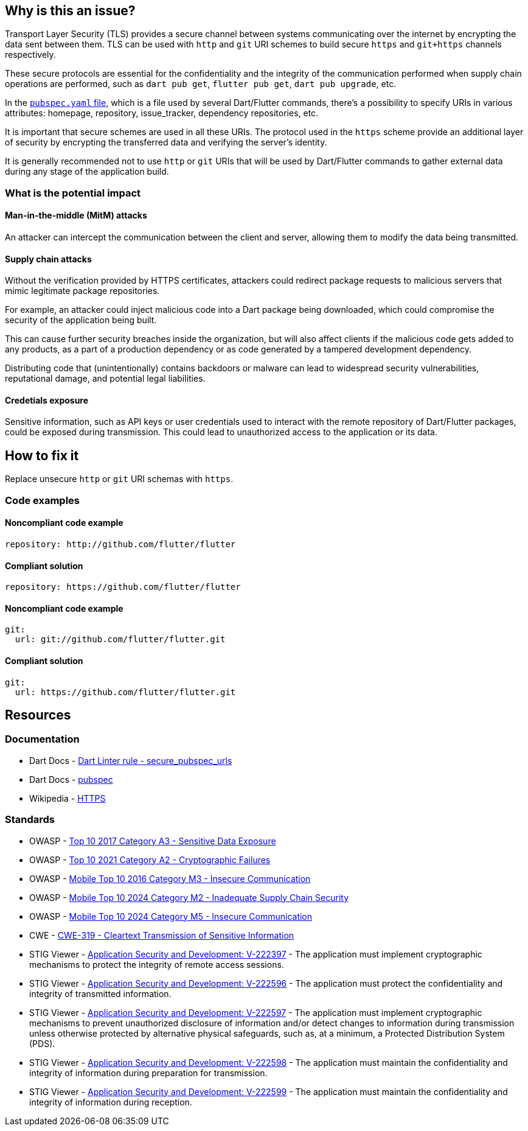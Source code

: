 == Why is this an issue?

Transport Layer Security (TLS) provides a secure channel between systems communicating over the internet by encrypting the data sent between them. TLS can be used with `http` and `git` URI schemes to build secure `https` and `git+https` channels respectively. 

These secure protocols are essential for the confidentiality and the integrity of the communication performed when supply chain operations are performed, such as `dart pub get`, `flutter pub get`, `dart pub upgrade`, etc.

In the https://dart.dev/tools/pub/pubspec[`pubspec.yaml` file], which is a file used by several Dart/Flutter commands, there's a possibility to specify URIs in various attributes: homepage, repository, issue_tracker, dependency repositories, etc. 

It is important that secure schemes are used in all these URIs. The protocol used in the `https` scheme provide an additional layer of security by encrypting the transferred data and verifying the server's identity.

It is generally recommended not to use `http` or `git` URIs that will be used by Dart/Flutter commands to gather external data during any stage of the application build.

=== What is the potential impact

==== Man-in-the-middle (MitM) attacks

An attacker can intercept the communication between the client and server, allowing them to modify the data being transmitted.

==== Supply chain attacks

Without the verification provided by HTTPS certificates, attackers could redirect package requests to malicious servers that mimic legitimate package repositories. 

For example, an attacker could inject malicious code into a Dart package being downloaded, which could compromise the security of the application being built.

This can cause further security breaches inside the organization, but will also affect clients if the malicious code gets added to any products, as a part of a production dependency or as code generated by a tampered development dependency.

Distributing code that (unintentionally) contains backdoors or malware can lead to widespread security vulnerabilities, reputational damage, and potential legal liabilities.

==== Credetials exposure

Sensitive information, such as API keys or user credentials used to interact with the remote repository of Dart/Flutter packages, could be exposed during transmission. This could lead to unauthorized access to the application or its data.

== How to fix it

Replace unsecure `http` or `git` URI schemas with `https`.

=== Code examples

==== Noncompliant code example

[source,yaml,diff-id=1,diff-type=noncompliant]
----
repository: http://github.com/flutter/flutter
----

==== Compliant solution

[source,yaml,diff-id=1,diff-type=compliant]
----
repository: https://github.com/flutter/flutter
----

==== Noncompliant code example

[source,yaml,diff-id=2,diff-type=noncompliant]
----
git:
  url: git://github.com/flutter/flutter.git
----

==== Compliant solution

[source,yaml,diff-id=2,diff-type=compliant]
----
git:
  url: https://github.com/flutter/flutter.git
----

== Resources

=== Documentation

* Dart Docs - https://dart.dev/tools/linter-rules/secure_pubspec_urls[Dart Linter rule - secure_pubspec_urls]
* Dart Docs - https://dart.dev/tools/pub/pubspec[pubspec]
* Wikipedia - https://en.wikipedia.org/wiki/HTTPS[HTTPS]

=== Standards

* OWASP - https://owasp.org/www-project-top-ten/2017/A3_2017-Sensitive_Data_Exposure[Top 10 2017 Category A3 - Sensitive Data Exposure]
* OWASP - https://owasp.org/Top10/A02_2021-Cryptographic_Failures/[Top 10 2021 Category A2 - Cryptographic Failures]
* OWASP - https://owasp.org/www-project-mobile-top-10/2016-risks/m3-insecure-communication[Mobile Top 10 2016 Category M3 - Insecure Communication]
* OWASP - https://owasp.org/www-project-mobile-top-10/2023-risks/m2-inadequate-supply-chain-security[Mobile Top 10 2024 Category M2 - Inadequate Supply Chain Security]
* OWASP - https://owasp.org/www-project-mobile-top-10/2023-risks/m5-insecure-communication[Mobile Top 10 2024 Category M5 - Insecure Communication]
* CWE - https://cwe.mitre.org/data/definitions/319[CWE-319 - Cleartext Transmission of Sensitive Information]
* STIG Viewer - https://stigviewer.com/stigs/application_security_and_development/2024-12-06/finding/V-222397[Application Security and Development: V-222397] - The application must implement cryptographic mechanisms to protect the integrity of remote access sessions.
* STIG Viewer - https://stigviewer.com/stigs/application_security_and_development/2024-12-06/finding/V-222596[Application Security and Development: V-222596] - The application must protect the confidentiality and integrity of transmitted information.
* STIG Viewer - https://stigviewer.com/stigs/application_security_and_development/2024-12-06/finding/V-222597[Application Security and Development: V-222597] - The application must implement cryptographic mechanisms to prevent unauthorized disclosure of information and/or detect changes to information during transmission unless otherwise protected by alternative physical safeguards, such as, at a minimum, a Protected Distribution System (PDS).
* STIG Viewer - https://stigviewer.com/stigs/application_security_and_development/2024-12-06/finding/V-222598[Application Security and Development: V-222598] - The application must maintain the confidentiality and integrity of information during preparation for transmission.
* STIG Viewer - https://stigviewer.com/stigs/application_security_and_development/2024-12-06/finding/V-222599[Application Security and Development: V-222599] - The application must maintain the confidentiality and integrity of information during reception.

ifdef::env-github,rspecator-view[]

'''
== Implementation Specification
(visible only on this page)

=== Message

* The (<http>|<git>) protocol shouldn't be used because it isn't secure.

=== Highlighting

The whole url.

'''
== Comments And Links
(visible only on this page)

endif::env-github,rspecator-view[]
